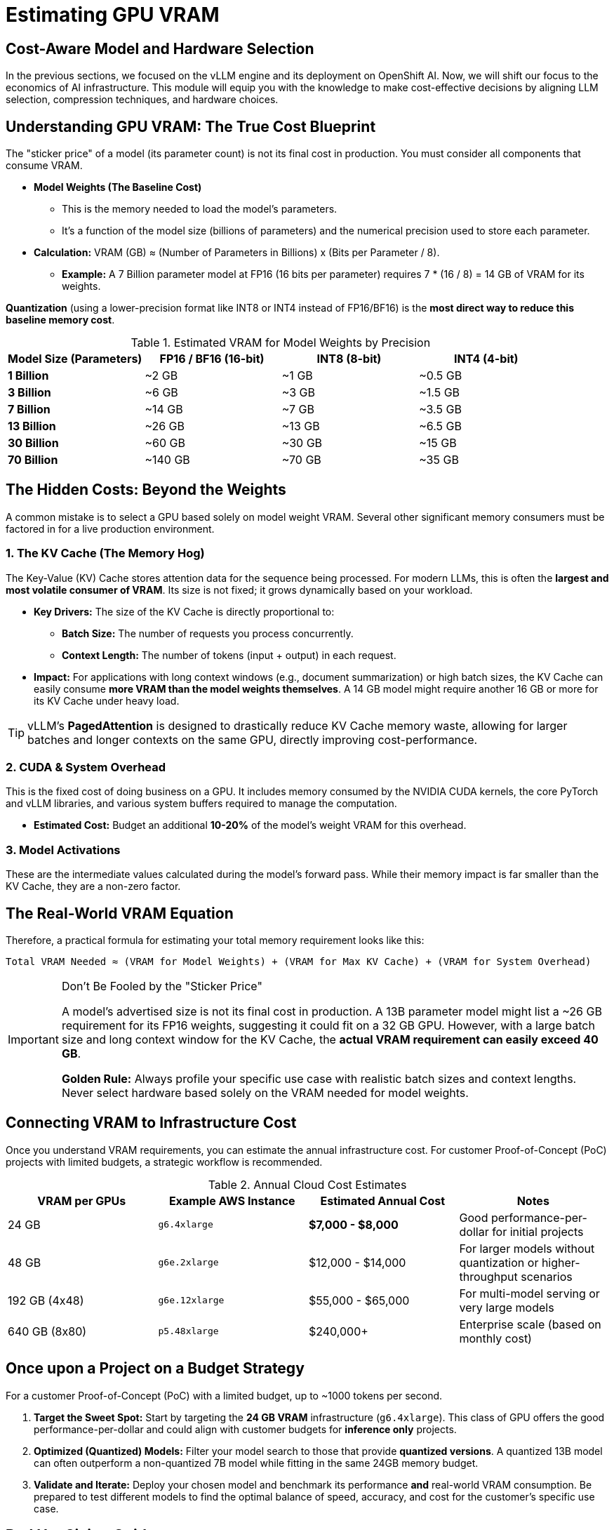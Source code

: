 = Estimating GPU VRAM 


== Cost-Aware Model and Hardware Selection

In the previous sections, we focused on the vLLM engine and its deployment on OpenShift AI. Now, we will shift our focus to the economics of AI infrastructure. This module will equip you with the knowledge to make cost-effective decisions by aligning LLM selection, compression techniques, and hardware choices.

== Understanding GPU VRAM: The True Cost Blueprint

The "sticker price" of a model (its parameter count) is not its final cost in production. You must consider all components that consume VRAM.

*   **Model Weights (The Baseline Cost)**
    **   This is the memory needed to load the model's parameters.
    **   It's a function of the model size (billions of parameters) and the numerical precision used to store each parameter.
    *   **Calculation:** VRAM (GB) ≈ (Number of Parameters in Billions) x (Bits per Parameter / 8).
        **   *Example:* A 7 Billion parameter model at FP16 (16 bits per parameter) requires 7 * (16 / 8) = 14 GB of VRAM for its weights.




[]
====
*Quantization* (using a lower-precision format like INT8 or INT4 instead of FP16/BF16) is the **most direct way to reduce this baseline memory cost**.

.Estimated VRAM for Model Weights by Precision
[options="header"]
|===
| Model Size (Parameters) | FP16 / BF16 (16-bit) | INT8 (8-bit) | INT4 (4-bit)

| *1 Billion* | ~2 GB | ~1 GB | ~0.5 GB
| *3 Billion* | ~6 GB | ~3 GB | ~1.5 GB
| *7 Billion* | ~14 GB | ~7 GB | ~3.5 GB
| *13 Billion* | ~26 GB | ~13 GB | ~6.5 GB
| *30 Billion* | ~60 GB | ~30 GB | ~15 GB
| *70 Billion* | ~140 GB | ~70 GB | ~35 GB
|===
====



== The Hidden Costs: Beyond the Weights

A common mistake is to select a GPU based solely on model weight VRAM. Several other significant memory consumers must be factored in for a live production environment.


=== 1. The KV Cache (The Memory Hog)
The Key-Value (KV) Cache stores attention data for the sequence being processed. For modern LLMs, this is often the **largest and most volatile consumer of VRAM**. Its size is not fixed; it grows dynamically based on your workload.

* **Key Drivers:** The size of the KV Cache is directly proportional to:
    ** **Batch Size:** The number of requests you process concurrently.
    ** **Context Length:** The number of tokens (input + output) in each request.
* **Impact:** For applications with long context windows (e.g., document summarization) or high batch sizes, the KV Cache can easily consume **more VRAM than the model weights themselves**. A 14 GB model might require another 16 GB or more for its KV Cache under heavy load.

[TIP]
vLLM's *PagedAttention* is designed to drastically reduce KV Cache memory waste, allowing for larger batches and longer contexts on the same GPU, directly improving cost-performance.

=== 2. CUDA & System Overhead
This is the fixed cost of doing business on a GPU. It includes memory consumed by the NVIDIA CUDA kernels, the core PyTorch and vLLM libraries, and various system buffers required to manage the computation.

 * **Estimated Cost:** Budget an additional *10-20%* of the model's weight VRAM for this overhead.

=== 3. Model Activations
These are the intermediate values calculated during the model's forward pass. While their memory impact is far smaller than the KV Cache, they are a non-zero factor.

== The Real-World VRAM Equation

Therefore, a practical formula for estimating your total memory requirement looks like this:

[source,text]
----
Total VRAM Needed ≈ (VRAM for Model Weights) + (VRAM for Max KV Cache) + (VRAM for System Overhead)
----

[IMPORTANT]
.Don't Be Fooled by the "Sticker Price"
====
A model's advertised size is not its final cost in production. A 13B parameter model might list a ~26 GB requirement for its FP16 weights, suggesting it could fit on a 32 GB GPU. However, with a large batch size and long context window for the KV Cache, the *actual VRAM requirement can easily exceed 40 GB*.

**Golden Rule:** Always profile your specific use case with realistic batch sizes and context lengths. Never select hardware based solely on the VRAM needed for model weights.
====

== Connecting VRAM to Infrastructure Cost

Once you understand VRAM requirements, you can estimate the annual infrastructure cost. For customer Proof-of-Concept (PoC) projects with limited budgets, a strategic workflow is recommended.

.Annual Cloud Cost Estimates
[options="header"]
|===
| VRAM per GPUs | Example AWS Instance | Estimated Annual Cost | Notes
| 24 GB        | `g6.4xlarge`         | *$7,000 - $8,000* | Good performance-per-dollar for initial projects
| 48 GB        | `g6e.2xlarge`        | $12,000 - $14,000      | For larger models without quantization or higher-throughput scenarios
| 192 GB (4x48)     | `g6e.12xlarge`       | $55,000 - $65,000      | For multi-model serving or very large models
| 640 GB (8x80)     | `p5.48xlarge`        | $240,000+              | Enterprise scale (based on monthly cost)
|===

== Once upon a Project on a Budget Strategy

For a customer Proof-of-Concept (PoC) with a limited budget, up to ~1000 tokens per second.

 . *Target the Sweet Spot:*
Start by targeting the **24 GB VRAM** infrastructure (`g6.4xlarge`). This class of GPU offers the good performance-per-dollar and could align with customer budgets for *inference only* projects.

 . *Optimized (Quantized) Models:*
Filter your model search to those that provide **quantized versions**. A quantized 13B model can often outperform a non-quantized 7B model while fitting in the same 24GB memory budget.

 . *Validate and Iterate:*
Deploy your chosen model and benchmark its performance *and* real-world VRAM consumption. Be prepared to test different models to find the optimal balance of speed, accuracy, and cost for the customer's specific use case.

== Red Hat Sizing Guide

Intended to help provide *a model for estimations for sizing clusters for OpenShift AI* based on a few questions about the customers intended usage.

Internal Only - http://red.ht/rhoai-sizing-guide[OpenShift AI Cluster sizing sheet]

slack channel #help-rhoai-sizing-guide


